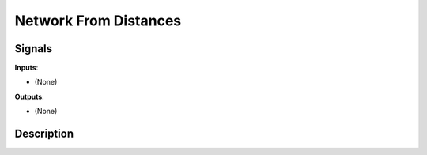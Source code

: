 ======================
Network From Distances
======================

.. figure:: icons/network-from-distances.png

Signals
-------

**Inputs**:

-  (None)

**Outputs**:

-  (None)

Description
-----------

